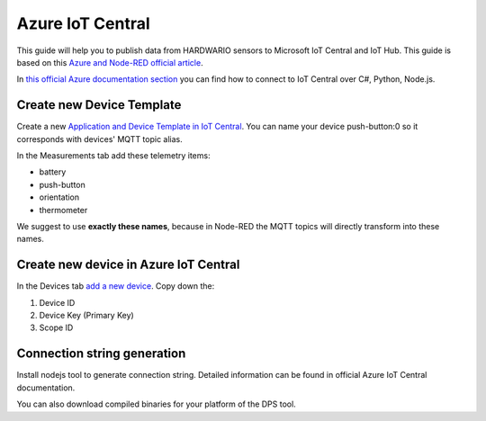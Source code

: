 #################
Azure IoT Central
#################

This guide will help you to publish data from HARDWARIO sensors to Microsoft IoT Central and IoT Hub.
This guide is based on this `Azure and Node-RED official article <https://azure.microsoft.com/es-es/blog/connecting-node-red-to-azure-iot-central/>`_.

In `this official Azure documentation section <https://docs.microsoft.com/cs-cz/azure/iot-central/>`_ you can find how to connect to IoT Central over C#, Python, Node.js.


**************************
Create new Device Template
**************************

Create a new `Application and Device Template in IoT Central <https://docs.microsoft.com/cs-cz/azure/iot-central/core/>`_.
You can name your device push-button:0 so it corresponds with devices' MQTT topic alias.

In the Measurements tab add these telemetry items:

- battery
- push-button
- orientation
- thermometer

We suggest to use **exactly these names**, because in Node-RED the MQTT topics will directly transform into these names.

**************************************
Create new device in Azure IoT Central
**************************************

In the Devices tab `add a new device <https://docs.microsoft.com/en-us/azure/iot-central/tutorial-add-device#add-a-real-device>`_. Copy down the:

#. Device ID
#. Device Key (Primary Key)
#. Scope ID

****************************
Connection string generation
****************************

Install nodejs tool to generate connection string. Detailed information can be found in official Azure IoT Central documentation.

You can also download compiled binaries for your platform of the DPS tool.

